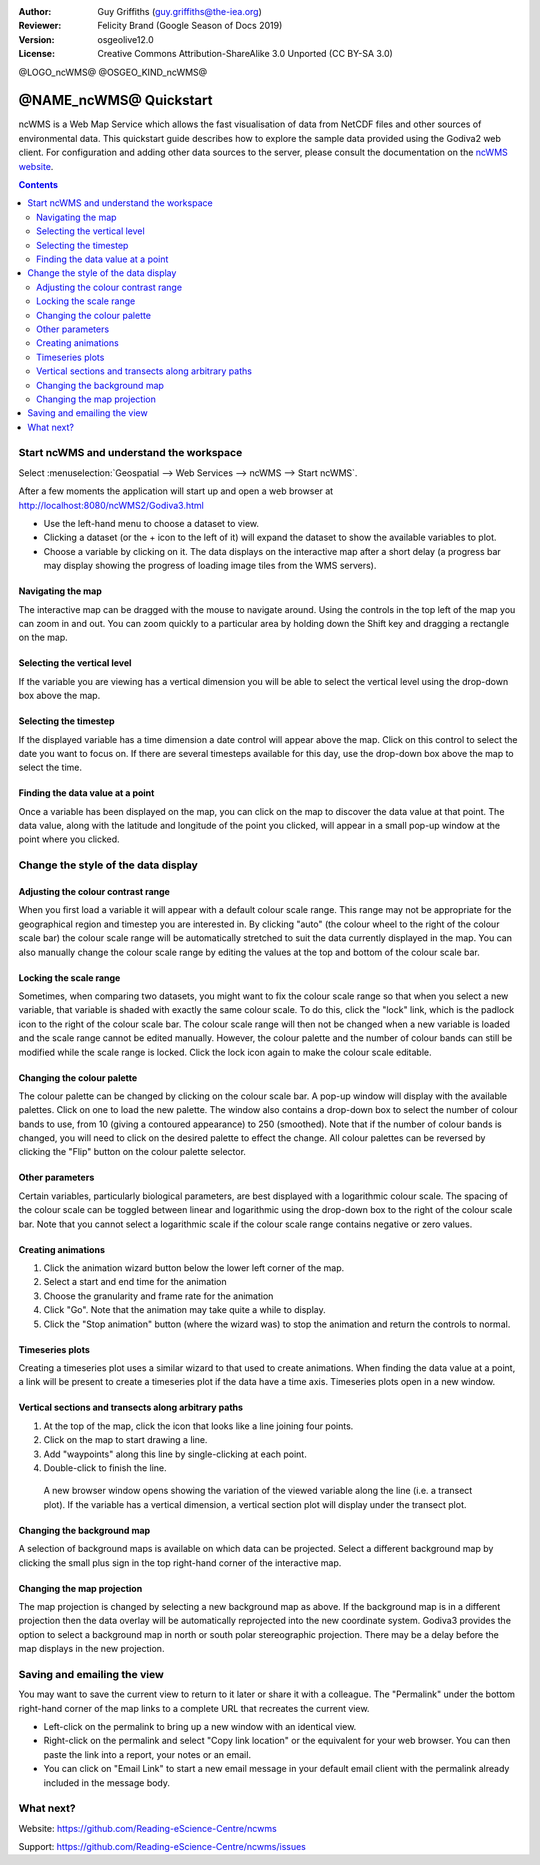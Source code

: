 :Author: Guy Griffiths (guy.griffiths@the-iea.org)
:Reviewer: Felicity Brand (Google Season of Docs 2019)
:Version: osgeolive12.0
:License: Creative Commons Attribution-ShareAlike 3.0 Unported  (CC BY-SA 3.0)

@LOGO_ncWMS@
@OSGEO_KIND_ncWMS@


***********************
@NAME_ncWMS@ Quickstart
***********************

ncWMS is a Web Map Service which allows the fast visualisation of data from NetCDF files and other sources of environmental data.  This quickstart guide describes how to explore the sample data provided using the Godiva2 web client.  For configuration and adding other data sources to the server, please consult the documentation on the `ncWMS website <https://reading-escience-centre.gitbooks.io/ncwms-user-guide/content/>`_.

.. contents:: Contents
   :local:


Start ncWMS and understand the workspace
========================================

Select :menuselection:`Geospatial --> Web Services --> ncWMS --> Start ncWMS`.

After a few moments the application will start up and open a web browser at http://localhost:8080/ncWMS2/Godiva3.html

.. image:: /images/projects/ncWMS/ncWMS-01-start_screen.png
    :scale: 55 %


* Use the left-hand menu to choose a dataset to view.  
* Clicking a dataset (or the + icon to the left of it) will expand the dataset to show the available variables to plot.  
* Choose a variable by clicking on it. The data displays on the interactive map after a short delay (a progress bar may display showing the progress of loading image tiles from the WMS servers).

Navigating the map
------------------

The interactive map can be dragged with the mouse to navigate around. Using the controls in the top left of the map you can zoom in and out. You can zoom quickly to a particular area by holding down the Shift key and dragging a rectangle on the map.

Selecting the vertical level
----------------------------

If the variable you are viewing has a vertical dimension you will be able to select the vertical level using the drop-down box above the map.

Selecting the timestep
----------------------

If the displayed variable has a time dimension a date control will appear above the map. Click on this control to select the date you want to focus on. If there are several timesteps available for this day, use the drop-down box above the map to select the time. 

Finding the data value at a point
---------------------------------

Once a variable has been displayed on the map, you can click on the map to discover the data value at that point. The data value, along with the latitude and longitude of the point you clicked, will appear in a small pop-up window at the point where you clicked.

.. image:: /images/projects/ncWMS/ncWMS_screenshot.png
    :scale: 55 %

Change the style of the data display
====================================

Adjusting the colour contrast range
-----------------------------------

When you first load a variable it will appear with a default colour scale range. This range may not be appropriate for the geographical region and timestep you are interested in. By clicking "auto" (the colour wheel to the right of the colour scale bar) the colour scale range will be automatically stretched to suit the data currently displayed in the map. You can also manually change the colour scale range by editing the values at the top and bottom of the colour scale bar.

Locking the scale range
-----------------------

Sometimes, when comparing two datasets, you might want to fix the colour scale range so that when you select a new variable, that variable is shaded with exactly the same colour scale. To do this, click the "lock" link, which is the padlock icon to the right of the colour scale bar. The colour scale range will then not be changed when a new variable is loaded and the scale range cannot be edited manually. However, the colour palette and the number of colour bands can still be modified while the scale range is locked. Click the lock icon again to make the colour scale editable.

Changing the colour palette
---------------------------

The colour palette can be changed by clicking on the colour scale bar. A pop-up window will display with the available palettes. Click on one to load the new palette. The window also contains a drop-down box to select the number of colour bands to use, from 10 (giving a contoured appearance) to 250 (smoothed).  Note that if the number of colour bands is changed, you will need to click on the desired palette to effect the change.  All colour palettes can be reversed by clicking the "Flip" button on the colour palette selector.

Other parameters
----------------

Certain variables, particularly biological parameters, are best displayed with a logarithmic colour scale. The spacing of the colour scale can be toggled between linear and logarithmic using the drop-down box to the right of the colour scale bar. Note that you cannot select a logarithmic scale if the colour scale range contains negative or zero values.

Creating animations
-------------------

#. Click the animation wizard button below the lower left corner of the map.
#. Select a start and end time for the animation
#. Choose the granularity and frame rate for the animation
#. Click "Go". Note that the animation may take quite a while to display.
#. Click the "Stop animation" button (where the wizard was) to stop the animation and return the controls to normal.

Timeseries plots
----------------

Creating a timeseries plot uses a similar wizard to that used to create animations. When finding the data value at a point, a link will be present to create a timeseries plot if the data have a time axis.  Timeseries plots open in a new window.

Vertical sections and transects along arbitrary paths
-----------------------------------------------------

#. At the top of the map, click the icon that looks like a line joining four points. 
#. Click on the map to start drawing a line. 
#. Add "waypoints" along this line by single-clicking at each point. 
#. Double-click to finish the line. 
  A new browser window opens showing the variation of the viewed variable along the line (i.e. a transect plot). If the variable has a vertical dimension, a vertical section plot will display under the transect plot.

Changing the background map
---------------------------

A selection of background maps is available on which data can be projected. Select a different background map by clicking the small plus sign in the top right-hand corner of the interactive map.

Changing the map projection
---------------------------

The map projection is changed by selecting a new background map as above. If the background map is in a different projection then the data overlay will be automatically reprojected into the new coordinate system. Godiva3 provides the option to select a background map in north or south polar stereographic projection. There may be a delay before the map displays in the new projection.

.. image:: /images/projects/ncWMS/ncWMS-04-north_pole.png
    :scale: 55 %

Saving and emailing the view
============================

You may want to save the current view to return to it later or share it with a colleague. The "Permalink" under the bottom right-hand corner of the map links to a complete URL that recreates the current view. 

* Left-click on the permalink to bring up a new window with an identical view. 

* Right-click on the permalink and select "Copy link location" or the equivalent for your web browser. You can then paste the link into a report, your notes or an email. 

* You can click on "Email Link" to start a new email message in your default email client with the permalink already included in the message body.

What next?
==========

Website: https://github.com/Reading-eScience-Centre/ncwms

Support: https://github.com/Reading-eScience-Centre/ncwms/issues

